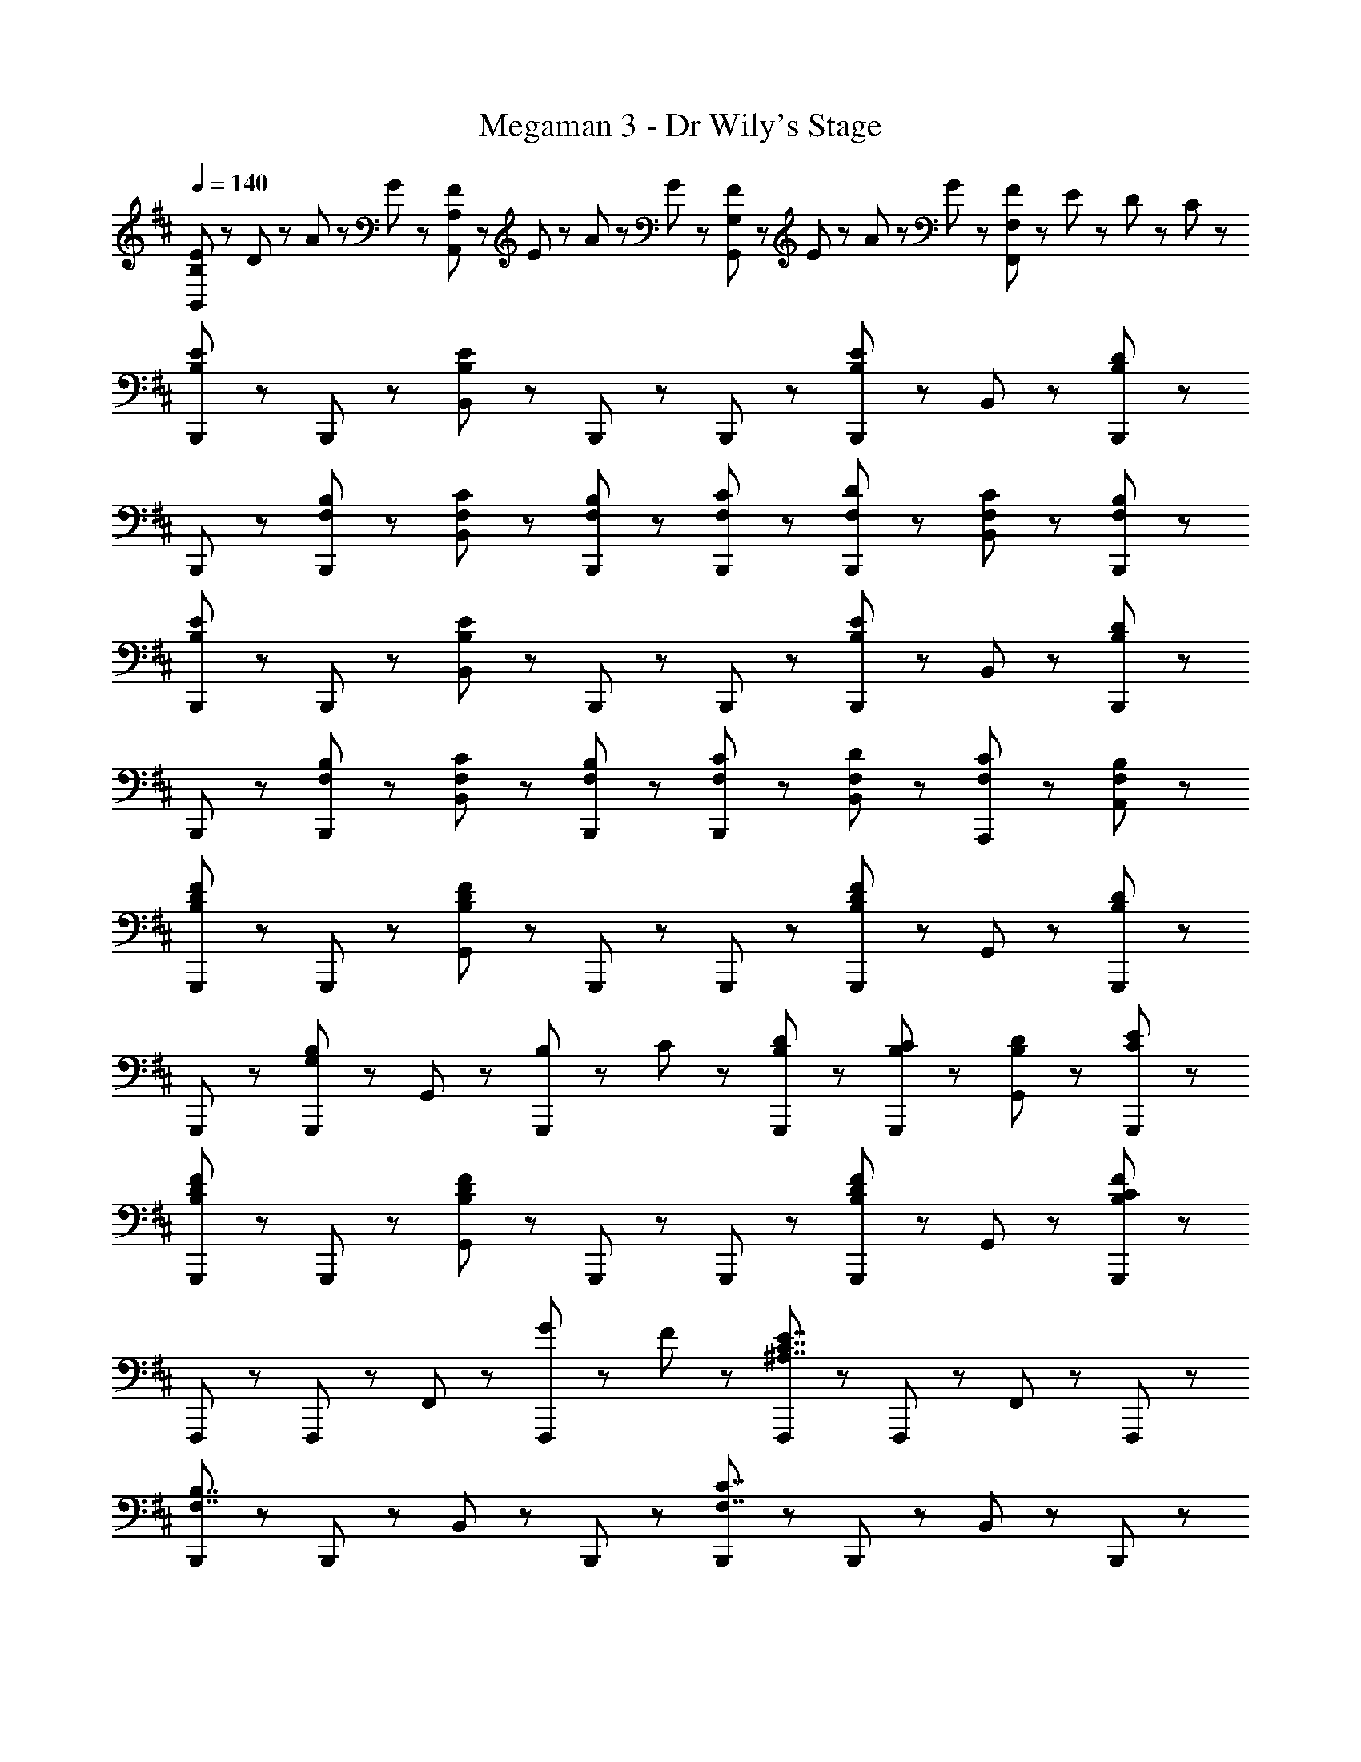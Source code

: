 X: 1
T: Megaman 3 - Dr Wily's Stage
Z: ABC Generated by Starbound Composer
L: 1/8
Q: 1/4=140
K: D
[E23/48B,,5/3B,5/3] z/48 D23/48 z/48 A23/48 z/48 G23/48 z/48 [F23/48A,,5/3A,5/3] z/48 E23/48 z/48 A23/48 z/48 G23/48 z/48 [F23/48G,,5/3G,5/3] z/48 E23/48 z/48 A23/48 z/48 G23/48 z/48 [F23/48F,,5/3F,5/3] z/48 E23/48 z/48 D23/48 z/48 C23/48 z/48 
[B,,,47/48B,5/3E5/3] z/48 B,,,47/48 z/48 [B,,47/48B,8/3E8/3] z/48 B,,,47/48 z/48 B,,,47/48 z/48 [B,,,47/48B,5/3E5/3] z/48 B,,47/48 z/48 [B,,,47/48B,95/48D95/48] z/48 
B,,,47/48 z/48 [F,47/48B,47/48B,,,47/48] z/48 [F,47/48C47/48B,,47/48] z/48 [F,47/48B,47/48B,,,47/48] z/48 [F,47/48C47/48B,,,47/48] z/48 [F,47/48D47/48B,,,47/48] z/48 [F,47/48C47/48B,,47/48] z/48 [F,47/48B,47/48B,,,47/48] z/48 
[B,,,47/48B,5/3E5/3] z/48 B,,,47/48 z/48 [B,,47/48B,8/3E8/3] z/48 B,,,47/48 z/48 B,,,47/48 z/48 [B,,,47/48B,5/3E5/3] z/48 B,,47/48 z/48 [B,,,47/48B,95/48D95/48] z/48 
B,,,47/48 z/48 [F,47/48B,47/48B,,,47/48] z/48 [F,47/48C47/48B,,47/48] z/48 [F,47/48B,47/48B,,,47/48] z/48 [F,47/48C47/48B,,,47/48] z/48 [F,47/48D47/48B,,47/48] z/48 [F,47/48C47/48A,,,47/48] z/48 [F,47/48B,47/48A,,47/48] z/48 
[G,,,47/48B,5/3D5/3F5/3] z/48 G,,,47/48 z/48 [G,,47/48B,8/3D8/3F8/3] z/48 G,,,47/48 z/48 G,,,47/48 z/48 [G,,,47/48B,5/3D5/3F5/3] z/48 G,,47/48 z/48 [G,,,47/48B,95/48D95/48] z/48 
G,,,47/48 z/48 [G,,,47/48G,5/3B,5/3] z/48 G,,47/48 z/48 [B,23/48G,,,47/48] z/48 C23/48 z/48 [B,47/48D47/48G,,,47/48] z/48 [B,47/48C47/48G,,,47/48] z/48 [B,47/48D47/48G,,47/48] z/48 [C47/48E47/48G,,,47/48] z/48 
[G,,,47/48B,5/3D5/3F5/3] z/48 G,,,47/48 z/48 [G,,47/48B,8/3D8/3F8/3] z/48 G,,,47/48 z/48 G,,,47/48 z/48 [G,,,47/48B,5/3D5/3F5/3] z/48 G,,47/48 z/48 [G,,,47/48B,11/3C11/3F11/3] z/48 
F,,,47/48 z/48 F,,,47/48 z/48 F,,47/48 z/48 [G23/48F,,,47/48] z/48 F23/48 z/48 [F,,,47/48^A,7/2C7/2E7/2] z/48 F,,,47/48 z/48 F,,47/48 z/48 F,,,47/48 z/48 
[B,,,47/48F,7/2B,7/2] z/48 B,,,47/48 z/48 B,,47/48 z/48 B,,,47/48 z/48 [B,,,47/48F,7/2C7/2] z/48 B,,,47/48 z/48 B,,47/48 z/48 B,,,47/48 z/48 
[B,,,47/48F,7/2B,7/2D7/2] z/48 B,,,47/48 z/48 B,,47/48 z/48 B,,,47/48 z/48 [B,,,47/48F,7/2B,7/2E7/2] z/48 B,,,47/48 z/48 B,,47/48 z/48 B,,,47/48 z/48 
[D,,47/48=A,11/2D11/2F11/2] z/48 D,,47/48 z/48 D,47/48 z/48 D,,47/48 z/48 D,,47/48 z/48 D,,47/48 z/48 D,47/48 z/48 [G23/48D,,47/48] z/48 A23/48 z/48 
[D,,47/48A,11/2D11/2F11/2] z/48 D,,47/48 z/48 D,47/48 z/48 D,,47/48 z/48 D,,47/48 z/48 D,,47/48 z/48 D,47/48 z/48 [E23/48D,,47/48] z/48 D23/48 z/48 
[E,,47/48G,11/2B,11/2E11/2] z/48 E,,47/48 z/48 E,47/48 z/48 E,,47/48 z/48 E,,47/48 z/48 E,,47/48 z/48 E,47/48 z/48 [B,47/48E,,47/48] z/48 
[E,,47/48G,11/2B,11/2] z/48 E,,47/48 z/48 E,47/48 z/48 E,,47/48 z/48 E,,47/48 z/48 E,,47/48 z/48 E,47/48 z/48 [B,23/48E,,47/48] z/48 D23/48 z/48 
[F,,47/48F,11/2B,11/2D11/2] z/48 F,,47/48 z/48 F,47/48 z/48 F,,47/48 z/48 F,,47/48 z/48 F,,47/48 z/48 F,47/48 z/48 [C47/48F,,47/48] z/48 
[F,,,47/48F,15/2^A,15/2C15/2] z/48 F,,,47/48 z/48 F,,47/48 z/48 F,,,47/48 z/48 F,,,47/48 z/48 F,,,47/48 z/48 F,,47/48 z/48 F,,,47/48 z/48 
[B,,,47/48F,7/2B,7/2] z/48 B,,,47/48 z/48 B,,47/48 z/48 B,,,47/48 z/48 [B,,,47/48F,7/2C7/2] z/48 B,,,47/48 z/48 B,,47/48 z/48 B,,,47/48 z/48 
[B,,,47/48F,7/2B,7/2D7/2] z/48 B,,,47/48 z/48 B,,47/48 z/48 B,,,47/48 z/48 [B,,,47/48F,7/2B,7/2E7/2] z/48 B,,,47/48 z/48 B,,47/48 z/48 B,,,47/48 z/48 
[D,,47/48=A,11/2D11/2F11/2] z/48 D,,47/48 z/48 D,47/48 z/48 D,,47/48 z/48 D,,47/48 z/48 D,,47/48 z/48 D,47/48 z/48 [G23/48D,,47/48] z/48 A23/48 z/48 
[D,,47/48A,11/2D11/2F11/2] z/48 D,,47/48 z/48 D,47/48 z/48 D,,47/48 z/48 D,,47/48 z/48 D,,47/48 z/48 D,47/48 z/48 [E23/48D,,47/48] z/48 D23/48 z/48 
[E,,47/48G,11/2B,11/2E11/2] z/48 E,,47/48 z/48 E,47/48 z/48 E,,47/48 z/48 E,,47/48 z/48 E,,47/48 z/48 E,47/48 z/48 [B,47/48E,,47/48] z/48 
[E,,47/48G,11/2B,11/2] z/48 E,,47/48 z/48 E,47/48 z/48 E,,47/48 z/48 E,,47/48 z/48 E,,47/48 z/48 E,47/48 z/48 [B,23/48E,,47/48] z/48 D23/48 z/48 
[F,,47/48F,11/2B,11/2D11/2] z/48 F,,47/48 z/48 F,47/48 z/48 F,,47/48 z/48 F,,47/48 z/48 F,,47/48 z/48 F,47/48 z/48 [C47/48F,,47/48] z/48 
[F,,,47/48F,15/2^A,15/2C15/2] z/48 F,,,47/48 z/48 F,,47/48 z/48 F,,,47/48 z/48 F,,,47/48 z/48 F,,,47/48 z/48 F,,47/48 z/48 F,,,47/48 z/48 
[B,,,47/48B,5/3E5/3] z/48 B,,,47/48 z/48 [B,,47/48B,8/3E8/3] z/48 B,,,47/48 z/48 B,,,47/48 z/48 [B,,,47/48B,5/3E5/3] z/48 B,,47/48 z/48 [B,,,47/48B,95/48D95/48] z/48 
B,,,47/48 z/48 [F,47/48B,47/48B,,,47/48] z/48 [F,47/48C47/48B,,47/48] z/48 [F,47/48B,47/48B,,,47/48] z/48 [F,47/48C47/48B,,,47/48] z/48 [F,47/48D47/48B,,,47/48] z/48 [F,47/48C47/48B,,47/48] z/48 [F,47/48B,47/48B,,,47/48] z/48 
[B,,,47/48B,5/3E5/3] z/48 B,,,47/48 z/48 [B,,47/48B,8/3E8/3] z/48 B,,,47/48 z/48 B,,,47/48 z/48 [B,,,47/48B,5/3E5/3] z/48 B,,47/48 z/48 [B,,,47/48B,95/48D95/48] z/48 
B,,,47/48 z/48 [F,47/48B,47/48B,,,47/48] z/48 [F,47/48C47/48B,,47/48] z/48 [F,47/48B,47/48B,,,47/48] z/48 [F,47/48C47/48B,,,47/48] z/48 [F,47/48D47/48B,,47/48] z/48 [F,47/48C47/48A,,,47/48] z/48 [F,47/48B,47/48A,,47/48] z/48 
[G,,,47/48B,5/3D5/3F5/3] z/48 G,,,47/48 z/48 [G,,47/48B,8/3D8/3F8/3] z/48 G,,,47/48 z/48 G,,,47/48 z/48 [G,,,47/48B,5/3D5/3F5/3] z/48 G,,47/48 z/48 [G,,,47/48B,95/48D95/48] z/48 
G,,,47/48 z/48 [G,,,47/48G,5/3B,5/3] z/48 G,,47/48 z/48 [B,23/48G,,,47/48] z/48 C23/48 z/48 [B,47/48D47/48G,,,47/48] z/48 [B,47/48C47/48G,,,47/48] z/48 [B,47/48D47/48G,,47/48] z/48 [C47/48E47/48G,,,47/48] z/48 
[G,,,47/48B,5/3D5/3F5/3] z/48 G,,,47/48 z/48 [G,,47/48B,8/3D8/3F8/3] z/48 G,,,47/48 z/48 G,,,47/48 z/48 [G,,,47/48B,5/3D5/3F5/3] z/48 G,,47/48 z/48 [G,,,47/48B,11/3C11/3F11/3] z/48 
F,,,47/48 z/48 F,,,47/48 z/48 F,,47/48 z/48 [G23/48F,,,47/48] z/48 F23/48 z/48 [F,,,47/48A,7/2C7/2E7/2] z/48 F,,,47/48 z/48 F,,47/48 z/48 F,,,47/48 z/48 
[B,,,47/48F,7/2B,7/2] z/48 B,,,47/48 z/48 B,,47/48 z/48 B,,,47/48 z/48 [B,,,47/48F,7/2C7/2] z/48 B,,,47/48 z/48 B,,47/48 z/48 B,,,47/48 z/48 
[B,,,47/48F,7/2B,7/2D7/2] z/48 B,,,47/48 z/48 B,,47/48 z/48 B,,,47/48 z/48 [B,,,47/48F,7/2B,7/2E7/2] z/48 B,,,47/48 z/48 B,,47/48 z/48 B,,,47/48 z/48 
[D,,47/48=A,11/2D11/2F11/2] z/48 D,,47/48 z/48 D,47/48 z/48 D,,47/48 z/48 D,,47/48 z/48 D,,47/48 z/48 D,47/48 z/48 [G23/48D,,47/48] z/48 A23/48 z/48 
[D,,47/48A,11/2D11/2F11/2] z/48 D,,47/48 z/48 D,47/48 z/48 D,,47/48 z/48 D,,47/48 z/48 D,,47/48 z/48 D,47/48 z/48 [E23/48D,,47/48] z/48 D23/48 z/48 
[E,,47/48G,11/2B,11/2E11/2] z/48 E,,47/48 z/48 E,47/48 z/48 E,,47/48 z/48 E,,47/48 z/48 E,,47/48 z/48 E,47/48 z/48 [B,47/48E,,47/48] z/48 
[E,,47/48G,11/2B,11/2] z/48 E,,47/48 z/48 E,47/48 z/48 E,,47/48 z/48 E,,47/48 z/48 E,,47/48 z/48 E,47/48 z/48 [B,23/48E,,47/48] z/48 D23/48 z/48 
[F,,47/48F,11/2B,11/2D11/2] z/48 F,,47/48 z/48 F,47/48 z/48 F,,47/48 z/48 F,,47/48 z/48 F,,47/48 z/48 F,47/48 z/48 [C47/48F,,47/48] z/48 
[F,,,47/48F,15/2^A,15/2C15/2] z/48 F,,,47/48 z/48 F,,47/48 z/48 F,,,47/48 z/48 F,,,47/48 z/48 F,,,47/48 z/48 F,,47/48 z/48 F,,,47/48 z/48 
[B,,,47/48F,7/2B,7/2] z/48 B,,,47/48 z/48 B,,47/48 z/48 B,,,47/48 z/48 [B,,,47/48F,7/2C7/2] z/48 B,,,47/48 z/48 B,,47/48 z/48 B,,,47/48 z/48 
[B,,,47/48F,7/2B,7/2D7/2] z/48 B,,,47/48 z/48 B,,47/48 z/48 B,,,47/48 z/48 [B,,,47/48F,7/2B,7/2E7/2] z/48 B,,,47/48 z/48 B,,47/48 z/48 B,,,47/48 z/48 
[D,,47/48=A,11/2D11/2F11/2] z/48 D,,47/48 z/48 D,47/48 z/48 D,,47/48 z/48 D,,47/48 z/48 D,,47/48 z/48 D,47/48 z/48 [G23/48D,,47/48] z/48 A23/48 z/48 
[D,,47/48A,11/2D11/2F11/2] z/48 D,,47/48 z/48 D,47/48 z/48 D,,47/48 z/48 D,,47/48 z/48 D,,47/48 z/48 D,47/48 z/48 [E23/48D,,47/48] z/48 D23/48 z/48 
[E,,47/48G,11/2B,11/2E11/2] z/48 E,,47/48 z/48 E,47/48 z/48 E,,47/48 z/48 E,,47/48 z/48 E,,47/48 z/48 E,47/48 z/48 [B,47/48E,,47/48] z/48 
[E,,47/48G,11/2B,11/2] z/48 E,,47/48 z/48 E,47/48 z/48 E,,47/48 z/48 E,,47/48 z/48 E,,47/48 z/48 E,47/48 z/48 [B,23/48E,,47/48] z/48 D23/48 z/48 
[F,,47/48F,11/2B,11/2D11/2] z/48 F,,47/48 z/48 F,47/48 z/48 F,,47/48 z/48 F,,47/48 z/48 F,,47/48 z/48 F,47/48 z/48 [C47/48F,,47/48] z/48 
[F,,,47/48F,15/2^A,15/2C15/2] z/48 F,,,47/48 z/48 F,,47/48 z/48 F,,,47/48 z/48 F,,,47/48 z/48 F,,,47/48 z/48 F,,47/48 z/48 F,,,47/48 
